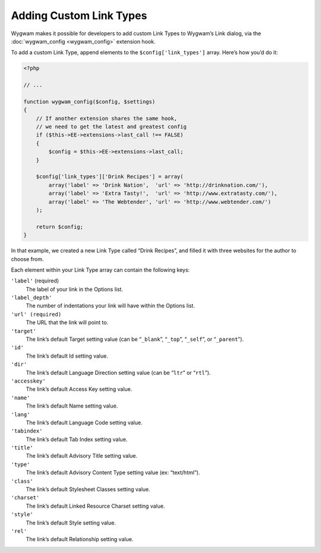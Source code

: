 Adding Custom Link Types
========================

Wygwam makes it possible for developers to add custom Link Types to Wygwam’s Link dialog, via the :doc:`wygwam_config <wygwam_config>` extension hook.

To add a custom Link Type, append elements to the ``$config['link_types']`` array. Here’s how you’d do it:

.. code-block:: php

    <?php

    // ...

    function wygwam_config($config, $settings)
    {
        // If another extension shares the same hook,
        // we need to get the latest and greatest config
        if ($this->EE->extensions->last_call !== FALSE)
        {
            $config = $this->EE->extensions->last_call;
        }

        $config['link_types']['Drink Recipes'] = array(
            array('label' => 'Drink Nation',  'url' => 'http://drinknation.com/'),
            array('label' => 'Extra Tasty!',  'url' => 'http://www.extratasty.com/'),
            array('label' => 'The Webtender', 'url' => 'http://www.webtender.com/')
        );

        return $config;
    }

In that example, we created a new Link Type called “Drink Recipes”, and filled it with three websites for the author to choose from.

Each element within your Link Type array can contain the following keys:

``'label'`` (required)
    The label of your link in the Options list.

``'label_depth'``
    The number of indentations your link will have within the Options list.

``'url' (required)``
    The URL that the link will point to.

``'target'``
    The link’s default Target setting value (can be “``_blank``”, “``_top``”, “``_self``”, or “``_parent``”).

``'id'``
    The link’s default Id setting value.

``'dir'``
    The link’s default Language Direction setting value (can be “``ltr``” or “``rtl``”).

``'accesskey'``
    The link’s default Access Key setting value.

``'name'``
    The link’s default Name setting value.

``'lang'``
    The link’s default Language Code setting value.

``'tabindex'``
    The link’s default Tab Index setting value.

``'title'``
    The link’s default Advisory Title setting value.

``'type'``
    The link’s default Advisory Content Type setting value (ex: “text/html”).

``'class'``
    The link’s default Stylesheet Classes setting value.

``'charset'``
    The link’s default Linked Resource Charset setting value.

``'style'``
    The link’s default Style setting value.

``'rel'``
    The link’s default Relationship setting value.
